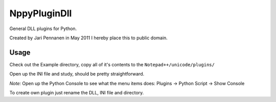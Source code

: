 NppyPluginDll
=============

General DLL plugins for Python.

Created by Jari Pennanen in May 2011
I hereby place this to public domain.

Usage
-----

Check out the Example directory, copy all of it's contents to the 
``Notepad++/unicode/plugins/``

Open up the INI file and study, should be pretty straightforward. 

*Note:* Open up the Python Console to see what the menu items does: 
Plugins -> Python Script -> Show Console 

To create own plugin just rename the DLL, INI file and directory.